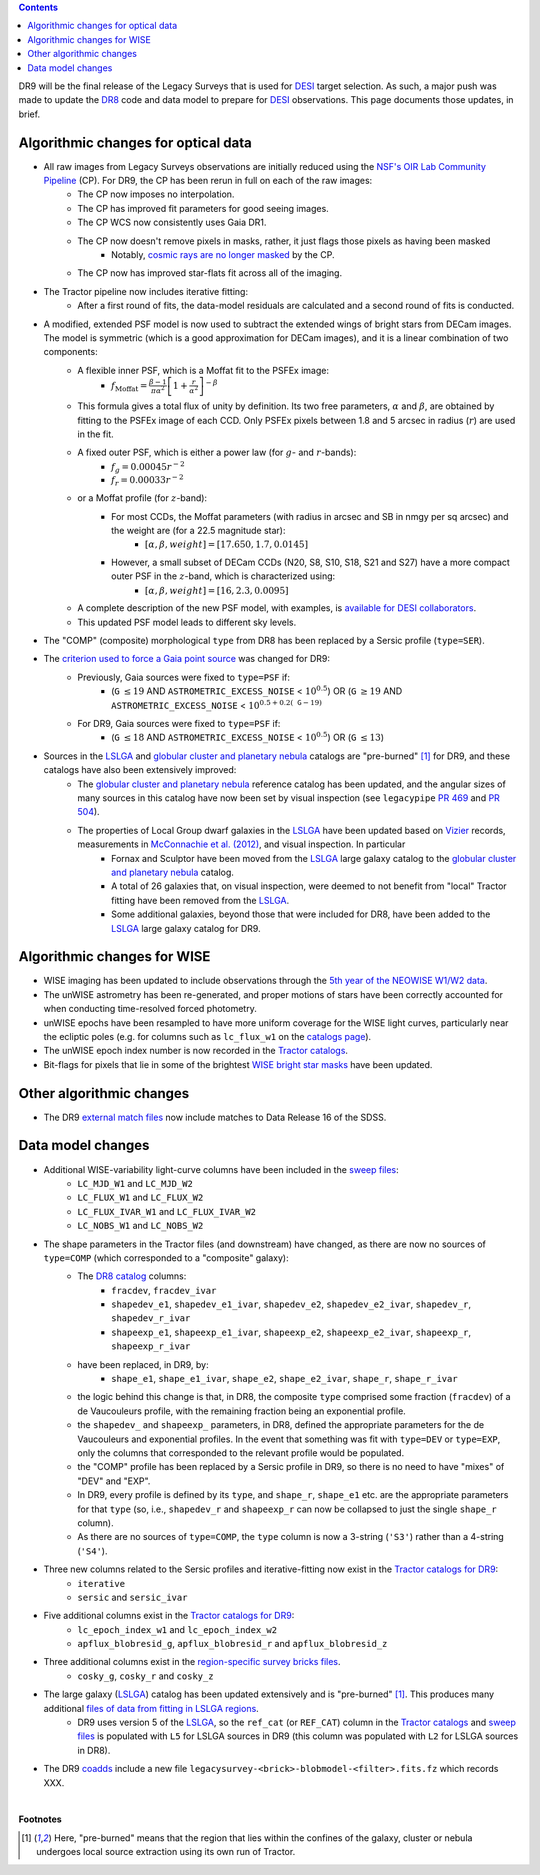 .. title: Major updates since DR8
.. slug: updates
.. tags: mathjax

.. class:: pull-right well

.. contents::

DR9 will be the final release of the Legacy Surveys that is used for `DESI`_ target selection.
As such, a major push was made to update the `DR8`_ code and data model to prepare for `DESI`_ observations.
This page documents those updates, in brief.

.. _`DESI`: http://desi.lbl.gov
.. _`DR8`: ../../dr7/description

Algorithmic changes for optical data
====================================
* All raw images from Legacy Surveys observations are initially reduced using the `NSF's OIR Lab Community Pipeline`_ (CP). For DR9, the CP has been rerun in full on each of the raw images:
   * The CP now imposes no interpolation.
   * The CP has improved fit parameters for good seeing images.
   * The CP WCS now consistently uses Gaia DR1.
   * The CP now doesn't remove pixels in masks, rather, it just flags those pixels as having been masked
      * Notably, `cosmic rays are no longer masked`_ by the CP.
   * The CP now has improved star-flats fit across all of the imaging.
* The Tractor pipeline now includes iterative fitting:
   * After a first round of fits, the data-model residuals are calculated and a second round of fits is conducted.
* A modified, extended PSF model is now used to subtract the extended wings of bright stars from DECam images. The model is symmetric (which is a good approximation for DECam images), and it is a linear combination of two components:
   * A flexible inner PSF, which is a Moffat fit to the PSFEx image:
      * :math:`f_{\mathrm{Moffat}} = \frac{\beta-1}{\pi \alpha^2} \left[1 + \frac{r}{\alpha^2}\right]^{-\beta}`
   * This formula gives a total flux of unity by definition. Its two free parameters, :math:`\alpha` and :math:`\beta`, are obtained by fitting to the PSFEx image of each CCD. Only PSFEx pixels between 1.8 and 5 arcsec in radius (:math:`r`) are used in the fit.
   * A fixed outer PSF, which is either a power law (for :math:`g`- and :math:`r`-bands):
      * :math:`f_g = 0.00045 r^{-2}`
      * :math:`f_r = 0.00033 r^{-2}`
   * or a Moffat profile (for :math:`z`-band):
      * For most CCDs, the Moffat parameters (with radius in arcsec and SB in nmgy per sq arcsec) and the weight are (for a 22.5 magnitude star):
         * :math:`[\alpha, \beta, weight] = [17.650, 1.7, 0.0145]`
      * However, a small subset of DECam CCDs (N20, S8, S10, S18, S21 and S27) have a more compact outer PSF in the :math:`z`-band, which is characterized using:
         * :math:`[\alpha, \beta, weight] = [16, 2.3, 0.0095]`
   * A complete description of the new PSF model, with examples, is `available for DESI collaborators`_.
   * This updated PSF model leads to different sky levels.
* The "COMP" (composite) morphological ``type`` from DR8 has been replaced by a Sersic profile (``type=SER``).
* The `criterion used to force a Gaia point source`_ was changed for DR9:
   * Previously, Gaia sources were fixed to ``type=PSF`` if:
      * (``G`` :math:`\leq 19` AND ``ASTROMETRIC_EXCESS_NOISE`` < :math:`10^{0.5}`) OR (``G`` :math:`\geq 19` AND ``ASTROMETRIC_EXCESS_NOISE`` < :math:`10^{0.5 + 0.2(\mathtt{G} - 19)}`
   * For DR9, Gaia sources were fixed to ``type=PSF`` if:
      * (``G`` :math:`\leq 18` AND ``ASTROMETRIC_EXCESS_NOISE`` < :math:`10^{0.5}`) OR (``G`` :math:`\leq 13`)
* Sources in the `LSLGA`_ and `globular cluster and planetary nebula`_ catalogs are "pre-burned" [1]_ for DR9, and these catalogs have also been extensively improved:
   * The `globular cluster and planetary nebula`_ reference catalog has been updated, and the angular sizes of many sources in this catalog have now been set by visual inspection (see ``legacypipe`` `PR 469`_ and `PR 504`_).
   * The properties of Local Group dwarf galaxies in the `LSLGA`_ have been updated based on `Vizier`_ records, measurements in `McConnachie et al. (2012)`_, and visual inspection. In particular
      * Fornax and Sculptor have been moved from the `LSLGA`_ large galaxy catalog to the `globular cluster and planetary nebula`_ catalog.
      * A total of 26 galaxies that, on visual inspection, were deemed to not benefit from "local" Tractor fitting have been removed from the `LSLGA`_.
      * Some additional galaxies, beyond those that were included for DR8, have been added to the `LSLGA`_ large galaxy catalog for DR9.

.. _`available for DESI collaborators`: https://desi.lbl.gov/trac/wiki/DecamLegacy/DR9/PSFExAndOuterWings
.. _`cosmic rays are no longer masked`: https://github.com/legacysurvey/legacypipe/issues/334
.. _`NSF's OIR Lab Community Pipeline`: http://www.noao.edu/noao/staff/fvaldes/CPDocPrelim/PL201_3.html
.. _`PR 504`: https://github.com/legacysurvey/legacypipe/pull/504
.. _`criterion used to force a Gaia point source`: https://github.com/legacysurvey/legacypipe/blob/f96311ad56e6eb9878aae378927405745bc1819e/py/legacypipe/reference.py#L196-L197
.. _`PR 469`: https://github.com/legacysurvey/legacypipe/pull/469
.. _`globular cluster and planetary nebula`: ../external/#globular-clusters-planetary-nebulae
.. _`Vizier`: https://vizier.u-strasbg.fr/viz-bin/VizieR
.. _`McConnachie et al. (2012)`: https://ui.adsabs.harvard.edu/abs/2012AJ....144....4M

Algorithmic changes for WISE
============================
* WISE imaging has been updated to include observations through the `5th year of the NEOWISE W1/W2 data`_.
* The unWISE astrometry has been re-generated, and proper motions of stars have been correctly accounted for when conducting time-resolved forced photometry.
* unWISE epochs have been resampled to have more uniform coverage for the WISE light curves, particularly near the ecliptic poles (e.g. for columns such as ``lc_flux_w1`` on the `catalogs page`_).
* The unWISE epoch index number is now recorded in the `Tractor catalogs`_.
* Bit-flags for pixels that lie in some of the brightest `WISE bright star masks`_ have been updated.

.. _`5th year of the NEOWISE W1/W2 data`: http://wise2.ipac.caltech.edu/docs/release/neowise/neowise_2019_release_intro.html
.. _`catalogs page`: ../catalogs
.. _`Tractor catalogs`: ../catalogs
.. _`WISE bright star masks`: ../bitmasks/#wisemask-w1-wisemask-w2

Other algorithmic changes
=========================
* The DR9 `external match files`_ now include matches to Data Release 16 of the SDSS.

Data model changes
==================
* Additional WISE-variability light-curve columns have been included in the `sweep files`_:
   * ``LC_MJD_W1`` and ``LC_MJD_W2``
   * ``LC_FLUX_W1`` and ``LC_FLUX_W2``
   * ``LC_FLUX_IVAR_W1`` and ``LC_FLUX_IVAR_W2``
   * ``LC_NOBS_W1`` and ``LC_NOBS_W2``
* The shape parameters in the Tractor files (and downstream) have changed, as there are now no sources of ``type=COMP`` (which corresponded to a "composite" galaxy):
   * The `DR8 catalog`_ columns:
      * ``fracdev``, ``fracdev_ivar``
      * ``shapedev_e1``, ``shapedev_e1_ivar``, ``shapedev_e2``, ``shapedev_e2_ivar``, ``shapedev_r``, ``shapedev_r_ivar``
      * ``shapeexp_e1``, ``shapeexp_e1_ivar``, ``shapeexp_e2``, ``shapeexp_e2_ivar``, ``shapeexp_r``, ``shapeexp_r_ivar``
   * have been replaced, in DR9, by:
      * ``shape_e1``, ``shape_e1_ivar``, ``shape_e2``, ``shape_e2_ivar``, ``shape_r``, ``shape_r_ivar``
   * the logic behind this change is that, in DR8, the composite ``type`` comprised some fraction (``fracdev``) of a de Vaucouleurs profile, with the remaining fraction being an exponential profile. 
   * the ``shapedev_`` and ``shapeexp_`` parameters, in DR8, defined the appropriate parameters for the de Vaucouleurs and exponential profiles. In the event that something was fit with ``type=DEV`` or ``type=EXP``, only the columns that corresponded to the relevant profile would be populated. 
   * the "COMP" profile has been replaced by a Sersic profile in DR9, so there is no need to have "mixes" of "DEV" and "EXP". 
   * In DR9, every profile is defined by its ``type``, and ``shape_r``, ``shape_e1`` etc. are the appropriate parameters for that ``type`` (so, i.e., ``shapedev_r`` and ``shapeexp_r`` can now be collapsed to just the single ``shape_r`` column).
   * As there are no sources of ``type=COMP``, the ``type`` column is now a 3-string (``'S3'``) rather than a 4-string (``'S4'``).
* Three new columns related to the Sersic profiles and iterative-fitting now exist in the `Tractor catalogs for DR9`_:
   * ``iterative``
   * ``sersic`` and ``sersic_ivar``
* Five additional columns exist in the `Tractor catalogs for DR9`_:
   * ``lc_epoch_index_w1`` and ``lc_epoch_index_w2``
   * ``apflux_blobresid_g``, ``apflux_blobresid_r`` and ``apflux_blobresid_z``
* Three additional columns exist in the `region-specific survey bricks files`_.
   * ``cosky_g``, ``cosky_r`` and ``cosky_z``
* The large galaxy (`LSLGA`_) catalog has been updated extensively and is "pre-burned" [1]_. This produces many additional `files of data from fitting in LSLGA regions`_.
   * DR9 uses version 5 of the `LSLGA`_, so the ``ref_cat`` (or ``REF_CAT``) column in the `Tractor catalogs`_ and `sweep files`_ is populated with ``L5`` for LSLGA sources in DR9 (this column was populated with ``L2`` for LSLGA sources in DR8).
* The DR9 `coadds`_ include a new file ``legacysurvey-<brick>-blobmodel-<filter>.fits.fz`` which records XXX.

.. _`DR7`: ../../dr7/description
.. _`DR8 catalog`: ../../dr8/catalogs
.. _`DR9 bitmasks page`: ../bitmasks
.. _`Aaron Meisner's unWISE documentation`: http://catalog.unwise.me/files/unwise_bitmask_writeup-03Dec2018.pdf
.. _`BASS`: ../../bass
.. _`DECaLS`: ../../decamls
.. _`MzLS`: ../../mzls
.. _`Gaia Data Release 2`: http://gaia.esac.esa.int/documentation/GDR2/index.html
.. _`Tractor catalogs for DR9`: ../catalogs
.. _`Tractor catalogs`: ../catalogs
.. _`sweep files`: ../files/#sweep-catalogs-region-sweep
.. _`region-specific survey bricks files`: ../files/#region-survey-bricks-dr9-region-fits-gz
.. _`LSLGA`: http://localhost:8000/dr9/external/#lslga-large-galaxies
.. _`files of data from fitting in LSLGA regions`: ../files/#large-galaxy-files-largegalaxies-aaa-galname
.. _`coadds`: ../files/#image-stacks-region-coadd
.. _`external match files`: ../files/#external-match-files-region-external

|

**Footnotes**

.. [1] Here, "pre-burned" means that the region that lies within the confines of the galaxy, cluster or nebula undergoes local source extraction using its own run of Tractor.




